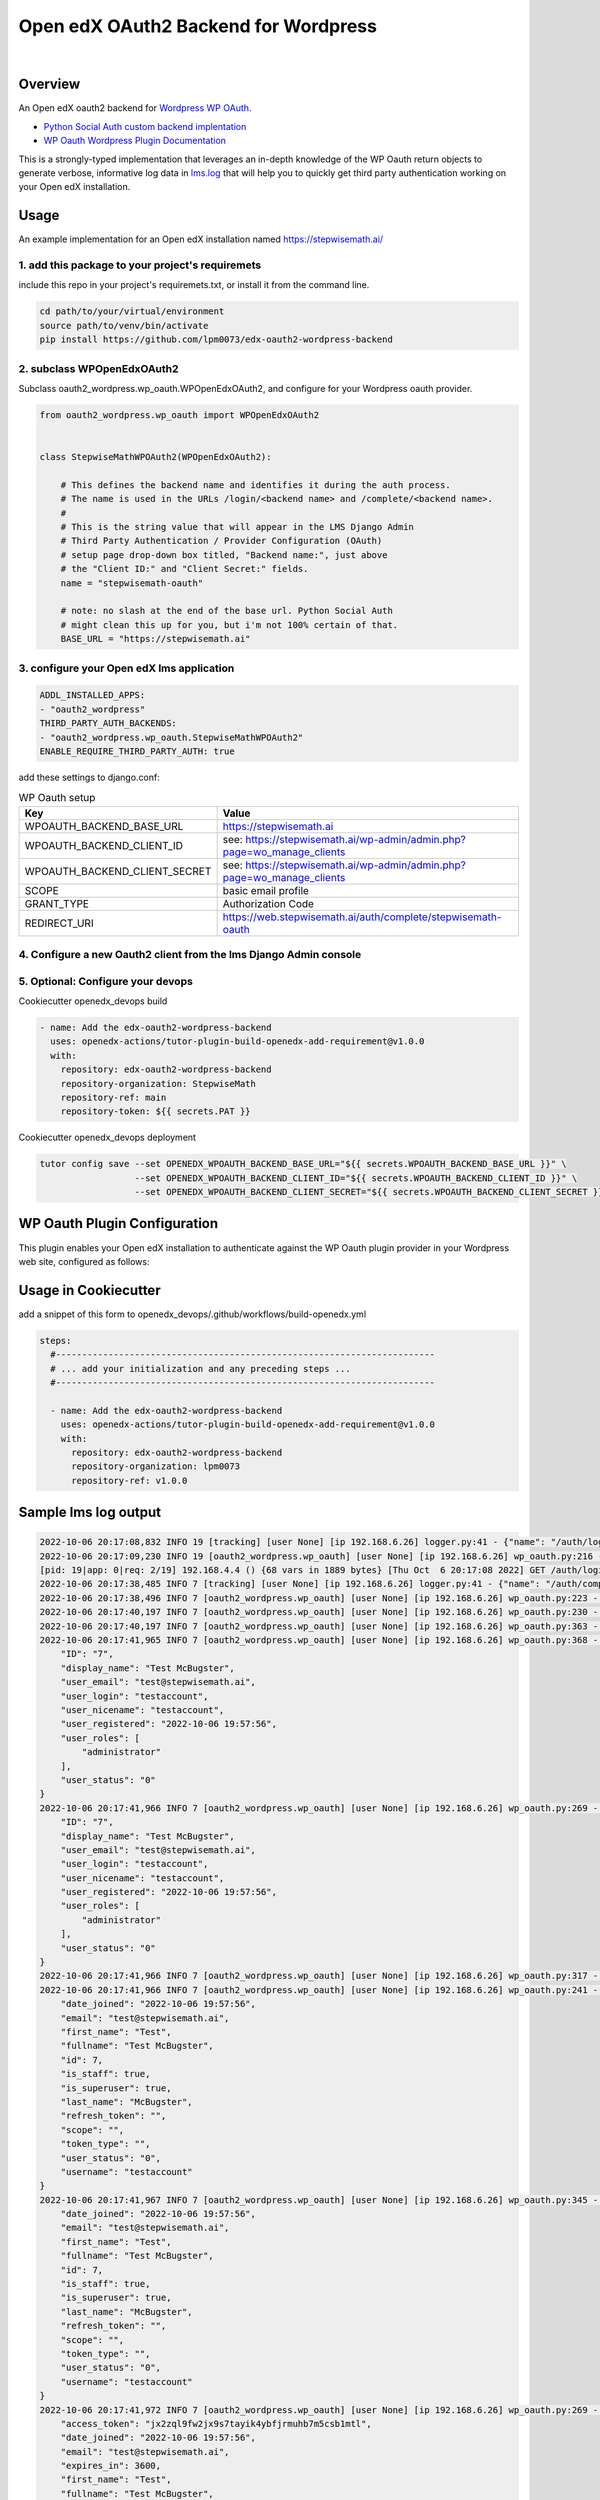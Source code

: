 Open edX OAuth2 Backend for Wordpress
=====================================
.. image:: https://img.shields.io/badge/hack.d-Lawrence%20McDaniel-orange.svg
  :target: https://lawrencemcdaniel.com
  :alt: Hack.d Lawrence McDaniel

.. image:: https://img.shields.io/static/v1?logo=discourse&label=Discussions&style=flat-square&color=ff0080&message=OpenEdx
  :alt: Open edX Discussions
  :target: https://discuss.openedx.org/

.. image:: https://img.shields.io/static/v1?label=WP-Oauth&style=flat-square&color=1054ff&message=Server
  :alt: WP Oauth
  :target: https://wp-oauth.com/

|


Overview
--------

An Open edX oauth2 backend for `Wordpress <https://wordpress.org//>`_ `WP OAuth <https://wp-oauth.com/>`_.

- `Python Social Auth custom backend implentation <https://python-social-auth.readthedocs.io/en/latest/backends/implementation.html>`_
- `WP Oauth Wordpress Plugin Documentation <https://wp-oauth.com/docs/>`_

This is a strongly-typed implementation that leverages an in-depth knowledge of the WP Oauth return objects
to generate verbose, informative log data in `lms.log <./doc/lms.log>`_ that will help you to quickly get third party authentication
working on your Open edX installation.


Usage
-----

An example implementation for an Open edX installation named https://stepwisemath.ai/

1. add this package to your project's requiremets
~~~~~~~~~~~~~~~~~~~~~~~~~~~~~~~~~~~~~~~~~~~~~~~~~

include this repo in your project's requiremets.txt, or install it from the command line.

..  code-block:: shell

  cd path/to/your/virtual/environment
  source path/to/venv/bin/activate
  pip install https://github.com/lpm0073/edx-oauth2-wordpress-backend

2. subclass WPOpenEdxOAuth2
~~~~~~~~~~~~~~~~~~~~~~~~~~~

Subclass oauth2_wordpress.wp_oauth.WPOpenEdxOAuth2, and configure for your Wordpress oauth provider.

..  code-block:: python

  from oauth2_wordpress.wp_oauth import WPOpenEdxOAuth2


  class StepwiseMathWPOAuth2(WPOpenEdxOAuth2):

      # This defines the backend name and identifies it during the auth process.
      # The name is used in the URLs /login/<backend name> and /complete/<backend name>.
      #
      # This is the string value that will appear in the LMS Django Admin
      # Third Party Authentication / Provider Configuration (OAuth)
      # setup page drop-down box titled, "Backend name:", just above
      # the "Client ID:" and "Client Secret:" fields.
      name = "stepwisemath-oauth"

      # note: no slash at the end of the base url. Python Social Auth
      # might clean this up for you, but i'm not 100% certain of that.
      BASE_URL = "https://stepwisemath.ai"

3. configure your Open edX lms application
~~~~~~~~~~~~~~~~~~~~~~~~~~~~~~~~~~~~~~~~~~

..  code-block:: yaml

  ADDL_INSTALLED_APPS:
  - "oauth2_wordpress"
  THIRD_PARTY_AUTH_BACKENDS:
  - "oauth2_wordpress.wp_oauth.StepwiseMathWPOAuth2"
  ENABLE_REQUIRE_THIRD_PARTY_AUTH: true

add these settings to django.conf:

.. list-table:: WP Oauth setup
  :widths: 50 100
  :header-rows: 1

  * - Key
    - Value
  * - WPOAUTH_BACKEND_BASE_URL
    - https://stepwisemath.ai
  * - WPOAUTH_BACKEND_CLIENT_ID
    - see: https://stepwisemath.ai/wp-admin/admin.php?page=wo_manage_clients
  * - WPOAUTH_BACKEND_CLIENT_SECRET
    - see: https://stepwisemath.ai/wp-admin/admin.php?page=wo_manage_clients
  * - SCOPE
    - basic email profile
  * - GRANT_TYPE
    - Authorization Code
  * - REDIRECT_URI
    - https://web.stepwisemath.ai/auth/complete/stepwisemath-oauth

4. Configure a new Oauth2 client from the lms Django Admin console
~~~~~~~~~~~~~~~~~~~~~~~~~~~~~~~~~~~~~~~~~~~~~~~~~~~~~~~~~~~~~~~~~~

.. image:: https://raw.githubusercontent.com/lpm0073/edx-oauth2-wordpress-backend/main/doc/django-admin-1.png
  :width: 100%
  :alt: Open edX Django Admin Add Provider Configuration (OAuth)

.. image:: https://raw.githubusercontent.com/lpm0073/edx-oauth2-wordpress-backend/main/doc/django-admin-2.png
  :width: 100%
  :alt: Open edX Django Admin Add Provider Configuration (OAuth)


5. Optional: Configure your devops
~~~~~~~~~~~~~~~~~~~~~~~~

Cookiecutter openedx_devops build

..  code-block:: shell

  - name: Add the edx-oauth2-wordpress-backend
    uses: openedx-actions/tutor-plugin-build-openedx-add-requirement@v1.0.0
    with:
      repository: edx-oauth2-wordpress-backend
      repository-organization: StepwiseMath
      repository-ref: main
      repository-token: ${{ secrets.PAT }}


Cookiecutter openedx_devops deployment

..  code-block:: shell

  tutor config save --set OPENEDX_WPOAUTH_BACKEND_BASE_URL="${{ secrets.WPOAUTH_BACKEND_BASE_URL }}" \
                    --set OPENEDX_WPOAUTH_BACKEND_CLIENT_ID="${{ secrets.WPOAUTH_BACKEND_CLIENT_ID }}" \
                    --set OPENEDX_WPOAUTH_BACKEND_CLIENT_SECRET="${{ secrets.WPOAUTH_BACKEND_CLIENT_SECRET }}"

WP Oauth Plugin Configuration
-----------------------------

This plugin enables your Open edX installation to authenticate against the WP Oauth plugin provider
in your Wordpress web site, configured as follows:

.. image:: https://raw.githubusercontent.com/lpm0073/edx-oauth2-wordpress-backend/main/doc/wp-oauth-config.png
  :width: 100%
  :alt: WP Oauth configuration page

Usage in Cookiecutter
---------------------

add a snippet of this form to openedx_devops/.github/workflows/build-openedx.yml

..  code-block:: yaml

    steps:
      #------------------------------------------------------------------------
      # ... add your initialization and any preceding steps ...
      #------------------------------------------------------------------------

      - name: Add the edx-oauth2-wordpress-backend
        uses: openedx-actions/tutor-plugin-build-openedx-add-requirement@v1.0.0
        with:
          repository: edx-oauth2-wordpress-backend
          repository-organization: lpm0073
          repository-ref: v1.0.0


Sample lms log output
---------------------


..  code-block:: shell

    2022-10-06 20:17:08,832 INFO 19 [tracking] [user None] [ip 192.168.6.26] logger.py:41 - {"name": "/auth/login/stepwisemath-oauth/", "context": {"user_id": null, "path": "/auth/login/stepwisemath-oauth/", "course_id": "", "org_id": "", "enterprise_uuid": ""}, "username": "", "session": "a3f4ac2a5bf97f717f5745984059891b", "ip": "192.168.6.26", "agent": "Mozilla/5.0 (Macintosh; Intel Mac OS X 10_15_7) AppleWebKit/537.36 (KHTML, like Gecko) Chrome/105.0.0.0 Safari/537.36", "host": "web.stepwisemath.ai", "referer": "https://web.stepwisemath.ai/login", "accept_language": "en-US,en;q=0.9,es-MX;q=0.8,es-US;q=0.7,es;q=0.6", "event": "{\"GET\": {\"auth_entry\": [\"login\"], \"next\": [\"/dashboard\"]}, \"POST\": {}}", "time": "2022-10-06T20:17:08.832684+00:00", "event_type": "/auth/login/stepwisemath-oauth/", "event_source": "server", "page": null}
    2022-10-06 20:17:09,230 INFO 19 [oauth2_wordpress.wp_oauth] [user None] [ip 192.168.6.26] wp_oauth.py:216 - AUTHORIZATION_URL: https://stepwisemath.ai/oauth/authorize
    [pid: 19|app: 0|req: 2/19] 192.168.4.4 () {68 vars in 1889 bytes} [Thu Oct  6 20:17:08 2022] GET /auth/login/stepwisemath-oauth/?auth_entry=login&next=%2Fdashboard => generated 0 bytes in 430 msecs (HTTP/1.1 302) 9 headers in 922 bytes (1 switches on core 0)
    2022-10-06 20:17:38,485 INFO 7 [tracking] [user None] [ip 192.168.6.26] logger.py:41 - {"name": "/auth/complete/stepwisemath-oauth/", "context": {"user_id": null, "path": "/auth/complete/stepwisemath-oauth/", "course_id": "", "org_id": "", "enterprise_uuid": ""}, "username": "", "session": "a3f4ac2a5bf97f717f5745984059891b", "ip": "192.168.6.26", "agent": "Mozilla/5.0 (Macintosh; Intel Mac OS X 10_15_7) AppleWebKit/537.36 (KHTML, like Gecko) Chrome/105.0.0.0 Safari/537.36", "host": "web.stepwisemath.ai", "referer": "https://stepwisemath.ai/", "accept_language": "en-US,en;q=0.9,es-MX;q=0.8,es-US;q=0.7,es;q=0.6", "event": "{\"GET\": {\"redirect_state\": [\"pdbIKIcEbhjVr3Kon5VXUWWiy5kuX921\"], \"code\": [\"q0antmap4qfamd6pe24jh75pdprahpdiyitmut0o\"], \"state\": [\"pdbIKIcEbhjVr3Kon5VXUWWiy5kuX921\"], \"iframe\": [\"break\"]}, \"POST\": {}}", "time": "2022-10-06T20:17:38.484675+00:00", "event_type": "/auth/complete/stepwisemath-oauth/", "event_source": "server", "page": null}
    2022-10-06 20:17:38,496 INFO 7 [oauth2_wordpress.wp_oauth] [user None] [ip 192.168.6.26] wp_oauth.py:223 - ACCESS_TOKEN_URL: https://stepwisemath.ai/oauth/token
    2022-10-06 20:17:40,197 INFO 7 [oauth2_wordpress.wp_oauth] [user None] [ip 192.168.6.26] wp_oauth.py:230 - USER_QUERY: https://stepwisemath.ai/oauth/me
    2022-10-06 20:17:40,197 INFO 7 [oauth2_wordpress.wp_oauth] [user None] [ip 192.168.6.26] wp_oauth.py:363 - user_data() url: https://stepwisemath.ai/oauth/me?access_token=jx2zql9fw2jx9s7tayik4ybfjrmuhb7m5csb1mtl
    2022-10-06 20:17:41,965 INFO 7 [oauth2_wordpress.wp_oauth] [user None] [ip 192.168.6.26] wp_oauth.py:368 - user_data() response: {
        "ID": "7",
        "display_name": "Test McBugster",
        "user_email": "test@stepwisemath.ai",
        "user_login": "testaccount",
        "user_nicename": "testaccount",
        "user_registered": "2022-10-06 19:57:56",
        "user_roles": [
            "administrator"
        ],
        "user_status": "0"
    }
    2022-10-06 20:17:41,966 INFO 7 [oauth2_wordpress.wp_oauth] [user None] [ip 192.168.6.26] wp_oauth.py:269 - get_user_details() received wp-oauth user data response json dict: {
        "ID": "7",
        "display_name": "Test McBugster",
        "user_email": "test@stepwisemath.ai",
        "user_login": "testaccount",
        "user_nicename": "testaccount",
        "user_registered": "2022-10-06 19:57:56",
        "user_roles": [
            "administrator"
        ],
        "user_status": "0"
    }
    2022-10-06 20:17:41,966 INFO 7 [oauth2_wordpress.wp_oauth] [user None] [ip 192.168.6.26] wp_oauth.py:317 - get_user_details() processing response object
    2022-10-06 20:17:41,966 INFO 7 [oauth2_wordpress.wp_oauth] [user None] [ip 192.168.6.26] wp_oauth.py:241 - user_details.setter: new value set {
        "date_joined": "2022-10-06 19:57:56",
        "email": "test@stepwisemath.ai",
        "first_name": "Test",
        "fullname": "Test McBugster",
        "id": 7,
        "is_staff": true,
        "is_superuser": true,
        "last_name": "McBugster",
        "refresh_token": "",
        "scope": "",
        "token_type": "",
        "user_status": "0",
        "username": "testaccount"
    }
    2022-10-06 20:17:41,967 INFO 7 [oauth2_wordpress.wp_oauth] [user None] [ip 192.168.6.26] wp_oauth.py:345 - get_user_details() returning: {
        "date_joined": "2022-10-06 19:57:56",
        "email": "test@stepwisemath.ai",
        "first_name": "Test",
        "fullname": "Test McBugster",
        "id": 7,
        "is_staff": true,
        "is_superuser": true,
        "last_name": "McBugster",
        "refresh_token": "",
        "scope": "",
        "token_type": "",
        "user_status": "0",
        "username": "testaccount"
    }
    2022-10-06 20:17:41,972 INFO 7 [oauth2_wordpress.wp_oauth] [user None] [ip 192.168.6.26] wp_oauth.py:269 - get_user_details() received extended get_user_details() return dict: {
        "access_token": "jx2zql9fw2jx9s7tayik4ybfjrmuhb7m5csb1mtl",
        "date_joined": "2022-10-06 19:57:56",
        "email": "test@stepwisemath.ai",
        "expires_in": 3600,
        "first_name": "Test",
        "fullname": "Test McBugster",
        "id": 7,
        "is_staff": true,
        "is_superuser": true,
        "last_name": "McBugster",
        "refresh_token": "",
        "scope": "",
        "token_type": "",
        "user_status": "0",
        "username": "testaccount"
    }
    2022-10-06 20:17:41,973 INFO 7 [oauth2_wordpress.wp_oauth] [user None] [ip 192.168.6.26] wp_oauth.py:241 - user_details.setter: new value set {
        "access_token": "jx2zql9fw2jx9s7tayik4ybfjrmuhb7m5csb1mtl",
        "date_joined": "2022-10-06 19:57:56",
        "email": "test@stepwisemath.ai",
        "expires_in": 3600,
        "first_name": "Test",
        "fullname": "Test McBugster",
        "id": 7,
        "is_staff": true,
        "is_superuser": true,
        "last_name": "McBugster",
        "refresh_token": "",
        "scope": "",
        "token_type": "",
        "user_status": "0",
        "username": "testaccount"
    }
    2022-10-06 20:17:41,973 INFO 7 [oauth2_wordpress.wp_oauth] [user None] [ip 192.168.6.26] wp_oauth.py:290 - get_user_details() returning extended get_user_details() return dict: {
        "access_token": "jx2zql9fw2jx9s7tayik4ybfjrmuhb7m5csb1mtl",
        "date_joined": "2022-10-06 19:57:56",
        "email": "test@stepwisemath.ai",
        "expires_in": 3600,
        "first_name": "Test",
        "fullname": "Test McBugster",
        "id": 7,
        "is_staff": true,
        "is_superuser": true,
        "last_name": "McBugster",
        "refresh_token": "",
        "scope": "",
        "token_type": "",
        "user_status": "0",
        "username": "testaccount"
    }
    [pid: 7|app: 0|req: 2/20] 192.168.4.4 () {70 vars in 2136 bytes} [Thu Oct  6 20:17:38 2022] GET /auth/complete/stepwisemath-oauth/?redirect_state=pdbIKIcEbhjVr3Kon5VXUWWiy5kuX921&code=q0antmap4qfamd6pe24jh75pdprahpdiyitmut0o&state=pdbIKIcEbhjVr3Kon5VXUWWiy5kuX921&iframe=break => generated 0 bytes in 3549 msecs (HTTP/1.1 302) 9 headers in 612 bytes (1 switches on core 0)
    2022-10-06 20:17:42,211 INFO 19 [tracking] [user None] [ip 192.168.6.26] logger.py:41 - {"name": "/register", "context": {"user_id": null, "path": "/register", "course_id": "", "org_id": "", "enterprise_uuid": ""}, "username": "", "session": "a3f4ac2a5bf97f717f5745984059891b", "ip": "192.168.6.26", "agent": "Mozilla/5.0 (Macintosh; Intel Mac OS X 10_15_7) AppleWebKit/537.36 (KHTML, like Gecko) Chrome/105.0.0.0 Safari/537.36", "host": "web.stepwisemath.ai", "referer": "https://stepwisemath.ai/", "accept_language": "en-US,en;q=0.9,es-MX;q=0.8,es-US;q=0.7,es;q=0.6", "event": "{\"GET\": {}, \"POST\": {}}", "time": "2022-10-06T20:17:42.211436+00:00", "event_type": "/register", "event_source": "server", "page": null}
    [pid: 19|app: 0|req: 3/21] 192.168.4.4 () {70 vars in 1796 bytes} [Thu Oct  6 20:17:42 2022] GET /register => generated 37606 bytes in 177 msecs (HTTP/1.1 200) 8 headers in 600 bytes (1 switches on core 0)
    2022-10-06 20:17:42,527 INFO 7 [tracking] [user None] [ip 192.168.6.26] logger.py:41 - {"name": "/stepwise/api/v1/configuration/prod", "context": {"user_id": null, "path": "/stepwise/api/v1/configuration/prod", "course_id": "", "org_id": "", "enterprise_uuid": ""}, "username": "", "session": "a3f4ac2a5bf97f717f5745984059891b", "ip": "192.168.6.26", "agent": "Mozilla/5.0 (Macintosh; Intel Mac OS X 10_15_7) AppleWebKit/537.36 (KHTML, like Gecko) Chrome/105.0.0.0 Safari/537.36", "host": "web.stepwisemath.ai", "referer": "https://web.stepwisemath.ai/register", "accept_language": "en-US,en;q=0.9,es-MX;q=0.8,es-US;q=0.7,es;q=0.6", "event": "{\"GET\": {}, \"POST\": {}}", "time": "2022-10-06T20:17:42.527217+00:00", "event_type": "/stepwise/api/v1/configuration/prod", "event_source": "server", "page": null}
    [pid: 7|app: 0|req: 3/22] 192.168.4.4 () {68 vars in 1755 bytes} [Thu Oct  6 20:17:42 2022] GET /stepwise/api/v1/configuration/prod => generated 167 bytes in 41 msecs (HTTP/1.1 200) 6 headers in 189 bytes (1 switches on core 0)
    2022-10-06 20:17:42,617 INFO 19 [tracking] [user None] [ip 192.168.6.26] logger.py:41 - {"name": "/api/user/v2/account/registration/", "context": {"user_id": null, "path": "/api/user/v2/account/registration/", "course_id": "", "org_id": "", "enterprise_uuid": ""}, "username": "", "session": "a3f4ac2a5bf97f717f5745984059891b", "ip": "192.168.6.26", "agent": "Mozilla/5.0 (Macintosh; Intel Mac OS X 10_15_7) AppleWebKit/537.36 (KHTML, like Gecko) Chrome/105.0.0.0 Safari/537.36", "host": "web.stepwisemath.ai", "referer": "https://web.stepwisemath.ai/register", "accept_language": "en-US,en;q=0.9,es-MX;q=0.8,es-US;q=0.7,es;q=0.6", "event": "{\"GET\": {}, \"POST\": {\"next\": [\"/dashboard\"], \"email\": [\"test@stepwisemath.ai\"], \"name\": [\"Test McBugster\"], \"username\": [\"testaccount\"], \"password\": \"********\", \"level_of_education\": [\"\"], \"gender\": [\"\"], \"year_of_birth\": [\"\"], \"mailing_address\": [\"\"], \"goals\": [\"\"], \"social_auth_provider\": [\"Stepwise\"], \"terms_of_service\": [\"true\"]}}", "time": "2022-10-06T20:17:42.616767+00:00", "event_type": "/api/user/v2/account/registration/", "event_source": "server", "page": null}
    2022-10-06 20:17:42,620 INFO 7 [tracking] [user None] [ip 192.168.6.26] logger.py:41 - {"name": "/api/user/v1/validation/registration", "context": {"user_id": null, "path": "/api/user/v1/validation/registration", "course_id": "", "org_id": "", "enterprise_uuid": ""}, "username": "", "session": "a3f4ac2a5bf97f717f5745984059891b", "ip": "192.168.6.26", "agent": "Mozilla/5.0 (Macintosh; Intel Mac OS X 10_15_7) AppleWebKit/537.36 (KHTML, like Gecko) Chrome/105.0.0.0 Safari/537.36", "host": "web.stepwisemath.ai", "referer": "https://web.stepwisemath.ai/register", "accept_language": "en-US,en;q=0.9,es-MX;q=0.8,es-US;q=0.7,es;q=0.6", "event": "{\"GET\": {}, \"POST\": {\"name\": [\"Test McBugster\"], \"username\": [\"testaccount\"], \"password\": \"********\", \"email\": [\"test@stepwisemath.ai\"], \"terms_of_service\": [\"false\"]}}", "time": "2022-10-06T20:17:42.619453+00:00", "event_type": "/api/user/v1/validation/registration", "event_source": "server", "page": null}
    [pid: 7|app: 0|req: 4/23] 192.168.4.4 () {74 vars in 1928 bytes} [Thu Oct  6 20:17:42 2022] POST /api/user/v1/validation/registration => generated 205 bytes in 85 msecs (HTTP/1.1 200) 8 headers in 282 bytes (1 switches on core 0)
    2022-10-06 20:17:42,719 INFO 7 [tracking] [user None] [ip 192.168.6.26] logger.py:41 - {"name": "/api/user/v1/validation/registration", "context": {"user_id": null, "path": "/api/user/v1/validation/registration", "course_id": "", "org_id": "", "enterprise_uuid": ""}, "username": "", "session": "a3f4ac2a5bf97f717f5745984059891b", "ip": "192.168.6.26", "agent": "Mozilla/5.0 (Macintosh; Intel Mac OS X 10_15_7) AppleWebKit/537.36 (KHTML, like Gecko) Chrome/105.0.0.0 Safari/537.36", "host": "web.stepwisemath.ai", "referer": "https://web.stepwisemath.ai/register", "accept_language": "en-US,en;q=0.9,es-MX;q=0.8,es-US;q=0.7,es;q=0.6", "event": "{\"GET\": {}, \"POST\": {\"name\": [\"Test McBugster\"], \"username\": [\"testaccount\"], \"password\": \"********\", \"email\": [\"test@stepwisemath.ai\"], \"terms_of_service\": [\"false\"]}}", "time": "2022-10-06T20:17:42.719504+00:00", "event_type": "/api/user/v1/validation/registration", "event_source": "server", "page": null}
    [pid: 7|app: 0|req: 5/24] 192.168.4.4 () {74 vars in 1928 bytes} [Thu Oct  6 20:17:42 2022] POST /api/user/v1/validation/registration => generated 205 bytes in 102 msecs (HTTP/1.1 200) 8 headers in 282 bytes (1 switches on core 0)
    2022-10-06 20:17:42,816 INFO 7 [tracking] [user None] [ip 192.168.6.26] logger.py:41 - {"name": "/api/user/v1/validation/registration", "context": {"user_id": null, "path": "/api/user/v1/validation/registration", "course_id": "", "org_id": "", "enterprise_uuid": ""}, "username": "", "session": "a3f4ac2a5bf97f717f5745984059891b", "ip": "192.168.6.26", "agent": "Mozilla/5.0 (Macintosh; Intel Mac OS X 10_15_7) AppleWebKit/537.36 (KHTML, like Gecko) Chrome/105.0.0.0 Safari/537.36", "host": "web.stepwisemath.ai", "referer": "https://web.stepwisemath.ai/register", "accept_language": "en-US,en;q=0.9,es-MX;q=0.8,es-US;q=0.7,es;q=0.6", "event": "{\"GET\": {}, \"POST\": {\"name\": [\"Test McBugster\"], \"username\": [\"testaccount\"], \"password\": \"********\", \"email\": [\"test@stepwisemath.ai\"], \"terms_of_service\": [\"false\"]}}", "time": "2022-10-06T20:17:42.816042+00:00", "event_type": "/api/user/v1/validation/registration", "event_source": "server", "page": null}
    [pid: 7|app: 0|req: 6/25] 192.168.4.4 () {74 vars in 1928 bytes} [Thu Oct  6 20:17:42 2022] POST /api/user/v1/validation/registration => generated 205 bytes in 77 msecs (HTTP/1.1 200) 8 headers in 282 bytes (1 switches on core 0)
    2022-10-06 20:17:43,160 INFO 19 [audit] [user 53] [ip 192.168.6.26] models.py:2753 - Login success - user.id: 53
    2022-10-06 20:17:43,221 INFO 19 [tracking] [user 53] [ip 192.168.6.26] logger.py:41 - {"name": "edx.user.settings.changed", "context": {"user_id": null, "path": "/api/user/v2/account/registration/", "course_id": "", "org_id": "", "enterprise_uuid": ""}, "username": "", "session": "a3f4ac2a5bf97f717f5745984059891b", "ip": "192.168.6.26", "agent": "Mozilla/5.0 (Macintosh; Intel Mac OS X 10_15_7) AppleWebKit/537.36 (KHTML, like Gecko) Chrome/105.0.0.0 Safari/537.36", "host": "web.stepwisemath.ai", "referer": "https://web.stepwisemath.ai/register", "accept_language": "en-US,en;q=0.9,es-MX;q=0.8,es-US;q=0.7,es;q=0.6", "event": {"old": null, "new": "en", "truncated": [], "setting": "pref-lang", "user_id": 53, "table": "user_api_userpreference"}, "time": "2022-10-06T20:17:43.220899+00:00", "event_type": "edx.user.settings.changed", "event_source": "server", "page": null}
    2022-10-06 20:17:43,239 INFO 19 [tracking] [user 53] [ip 192.168.6.26] logger.py:41 - {"name": "edx.user.settings.changed", "context": {"user_id": null, "path": "/api/user/v2/account/registration/", "course_id": "", "org_id": "", "enterprise_uuid": ""}, "username": "", "session": "a3f4ac2a5bf97f717f5745984059891b", "ip": "192.168.6.26", "agent": "Mozilla/5.0 (Macintosh; Intel Mac OS X 10_15_7) AppleWebKit/537.36 (KHTML, like Gecko) Chrome/105.0.0.0 Safari/537.36", "host": "web.stepwisemath.ai", "referer": "https://web.stepwisemath.ai/register", "accept_language": "en-US,en;q=0.9,es-MX;q=0.8,es-US;q=0.7,es;q=0.6", "event": {"old": false, "new": true, "truncated": [], "setting": "is_active", "user_id": 53, "table": "auth_user"}, "time": "2022-10-06T20:17:43.238965+00:00", "event_type": "edx.user.settings.changed", "event_source": "server", "page": null}
    /openedx/venv/lib/python3.8/site-packages/django/db/models/fields/__init__.py:1416: RuntimeWarning: DateTimeField Registration.activation_timestamp received a naive datetime (2022-10-06 20:17:43.246811) while time zone support is active.
      warnings.warn("DateTimeField %s received a naive datetime (%s)"
    2022-10-06 20:17:43,254 INFO 19 [common.djangoapps.student.models] [user 53] [ip 192.168.6.26] models.py:938 - User testaccount (test@stepwisemath.ai) account is successfully activated.
    2022-10-06 20:17:43,255 INFO 19 [openedx_events.tooling] [user 53] [ip 192.168.6.26] tooling.py:160 - Responses of the Open edX Event <org.openedx.learning.student.registration.completed.v1>:
    []
    2022-10-06 20:17:43,261 INFO 19 [audit] [user 53] [ip 192.168.6.26] register.py:295 - Login success on new account creation - testaccount
    [pid: 19|app: 0|req: 4/26] 192.168.4.4 () {74 vars in 1881 bytes} [Thu Oct  6 20:17:42 2022] POST /api/user/v2/account/registration/ => generated 79 bytes in 1145 msecs (HTTP/1.1 200) 15 headers in 3254 bytes (1 switches on core 0)
    2022-10-06 20:17:44,014 INFO 7 [tracking] [user 53] [ip 192.168.6.26] logger.py:41 - {"name": "/auth/complete/stepwisemath-oauth/", "context": {"user_id": 53, "path": "/auth/complete/stepwisemath-oauth/", "course_id": "", "org_id": "", "enterprise_uuid": ""}, "username": "testaccount", "session": "4b87c052d7ba72c52f84c82737834d90", "ip": "192.168.6.26", "agent": "Mozilla/5.0 (Macintosh; Intel Mac OS X 10_15_7) AppleWebKit/537.36 (KHTML, like Gecko) Chrome/105.0.0.0 Safari/537.36", "host": "web.stepwisemath.ai", "referer": "https://web.stepwisemath.ai/register", "accept_language": "en-US,en;q=0.9,es-MX;q=0.8,es-US;q=0.7,es;q=0.6", "event": "{\"GET\": {}, \"POST\": {}}", "time": "2022-10-06T20:17:44.014681+00:00", "event_type": "/auth/complete/stepwisemath-oauth/", "event_source": "server", "page": null}
    /openedx/venv/lib/python3.8/site-packages/django/db/models/fields/__init__.py:1416: RuntimeWarning: DateTimeField User.date_joined received a naive datetime (2022-10-06 19:57:56) while time zone support is active.
      warnings.warn("DateTimeField %s received a naive datetime (%s)"
    2022-10-06 20:17:44,100 INFO 7 [tracking] [user 53] [ip 192.168.6.26] logger.py:41 - {"name": "edx.user.settings.changed", "context": {"user_id": 53, "path": "/auth/complete/stepwisemath-oauth/", "course_id": "", "org_id": "", "enterprise_uuid": ""}, "username": "testaccount", "session": "4b87c052d7ba72c52f84c82737834d90", "ip": "192.168.6.26", "agent": "Mozilla/5.0 (Macintosh; Intel Mac OS X 10_15_7) AppleWebKit/537.36 (KHTML, like Gecko) Chrome/105.0.0.0 Safari/537.36", "host": "web.stepwisemath.ai", "referer": "https://web.stepwisemath.ai/register", "accept_language": "en-US,en;q=0.9,es-MX;q=0.8,es-US;q=0.7,es;q=0.6", "event": {"old": "2022-10-06T20:17:42.674048+00:00", "new": "2022-10-06 19:57:56", "truncated": [], "setting": "date_joined", "user_id": 53, "table": "auth_user"}, "time": "2022-10-06T20:17:44.100229+00:00", "event_type": "edx.user.settings.changed", "event_source": "server", "page": null}
    [pid: 7|app: 0|req: 7/27] 192.168.4.4 () {66 vars in 3727 bytes} [Thu Oct  6 20:17:43 2022] GET /auth/complete/stepwisemath-oauth/? => generated 0 bytes in 150 msecs (HTTP/1.1 302) 10 headers in 721 bytes (1 switches on core 0)
    2022-10-06 20:17:44,375 INFO 19 [tracking] [user 53] [ip 192.168.6.26] logger.py:41 - {"name": "/dashboard", "context": {"user_id": 53, "path": "/dashboard", "course_id": "", "org_id": "", "enterprise_uuid": ""}, "username": "testaccount", "session": "4b87c052d7ba72c52f84c82737834d90", "ip": "192.168.6.26", "agent": "Mozilla/5.0 (Macintosh; Intel Mac OS X 10_15_7) AppleWebKit/537.36 (KHTML, like Gecko) Chrome/105.0.0.0 Safari/537.36", "host": "web.stepwisemath.ai", "referer": "https://web.stepwisemath.ai/register", "accept_language": "en-US,en;q=0.9,es-MX;q=0.8,es-US;q=0.7,es;q=0.6", "event": "{\"GET\": {}, \"POST\": {}}", "time": "2022-10-06T20:17:44.374973+00:00", "event_type": "/dashboard", "event_source": "server", "page": null}
